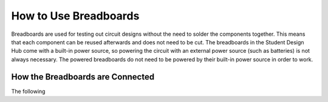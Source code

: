 How to Use Breadboards
=======================
.. image:: 
   :width: 600
Breadboards are used for testing out circuit designs without the need to solder the components together. This means that each component can be reused afterwards and does not need to be cut. The breadboards in the Student Design Hub come with a built-in power source, so powering the circuit with an external power source (such as batteries) is not always necessary. The powered breadboards do not need to be powered by their built-in power source in order to work.

How the Breadboards are Connected
---------------------------------
The following 
